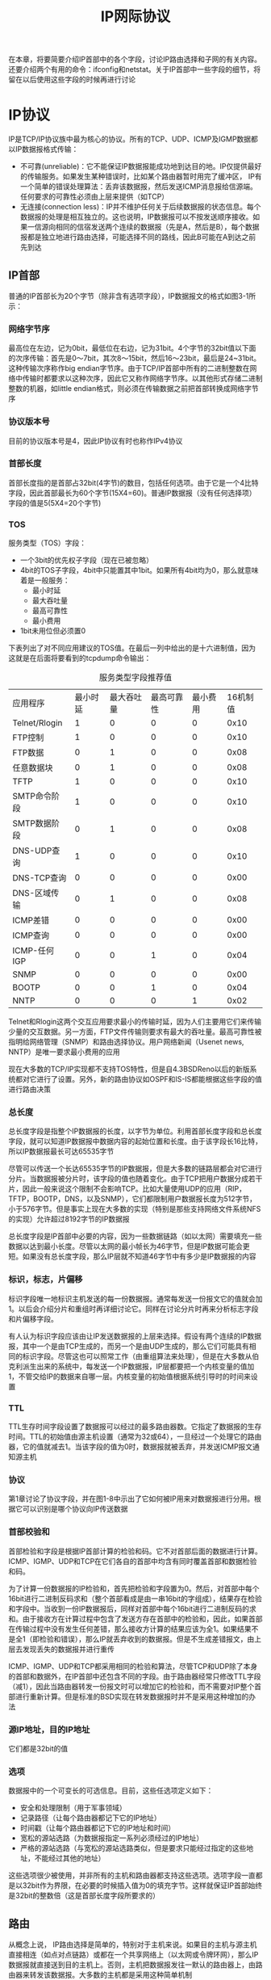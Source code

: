 #+TITLE: IP网际协议
#+HTML_HEAD: <link rel="stylesheet" type="text/css" href="css/main.css" />
#+HTML_LINK_UP: link_layer.html   
#+HTML_LINK_HOME: tii.html
#+OPTIONS: num:nil timestamp:nil  ^:nil *:nil

在本章，将要简要介绍IP首部中的各个字段，讨论IP路由选择和子网的有关内容。还要介绍两个有用的命令：ifconfig和netstat。关于IP首部中一些字段的细节，将留在以后使用这些字段的时候再进行讨论

* IP协议
  IP是TCP/IP协议族中最为核心的协议。所有的TCP、UDP、ICMP及IGMP数据都以IP数据报格式传输：
+ 不可靠(unreliable)：它不能保证IP数据报能成功地到达目的地。IP仅提供最好的传输服务。如果发生某种错误时，比如某个路由器暂时用完了缓冲区， IP有一个简单的错误处理算法：丢弃该数据报，然后发送ICMP消息报给信源端。任何要求的可靠性必须由上层来提供（如TCP）
+ 无连接(connection less)：IP并不维护任何关于后续数据报的状态信息。每个数据报的处理是相互独立的。这也说明，IP数据报可以不按发送顺序接收。如果一信源向相同的信宿发送两个连续的数据报（先是A，然后是B），每个数据报都是独立地进行路由选择，可能选择不同的路线，因此B可能在A到达之前先到达
  
** IP首部
普通的IP首部长为20个字节（除非含有选项字段），IP数据报文的格式如图3-1所示：

#+ATTR_HTML: image :width 70% 
[[file:pic/ip-header.png]]

*** 网络字节序
最高位在左边，记为0bit，最低位在右边，记为31bit。4个字节的32bit值以下面的次序传输：首先是0～7bit，其次8～15bit，然后16～23bit，最后是24~31bit。这种传输次序称作big endian字节序。由于TCP/IP首部中所有的二进制整数在网络中传输时都要求以这种次序，因此它又称作网络字节序。以其他形式存储二进制整数的机器，如little endian格式，则必须在传输数据之前把首部转换成网络字节序

*** 协议版本号
目前的协议版本号是4，因此IP协议有时也称作IPv4协议

*** 首部长度
首部长度指的是首部占32bit(4字节)的数目，包括任何选项。由于它是一个4比特字段，因此首部最长为60个字节(15X4=60)。普通IP数据报（没有任何选择项）字段的值是5(5X4=20个字节)

*** TOS
服务类型（TOS）字段：
+ 一个3bit的优先权子字段（现在已被忽略）
+ 4bit的TOS子字段，4bit中只能置其中1bit。如果所有4bit均为0，那么就意味着是一般服务：
  + 最小时延
  + 最大吞吐量
  + 最高可靠性
  + 最小费用
+ 1bit未用位但必须置0

下表列出了对不同应用建议的TOS值。在最后一列中给出的是十六进制值，因为这就是在后面将要看到的tcpdump命令输出：

#+CAPTION: 服务类型字段推荐值
#+ATTR_HTML: :border 1 :rules all :frame boader
| 应用程序      | 最小时延 | 最大吞吐量 | 最高可靠性 | 最小费用 | 16机制值 |
| Telnet/Rlogin | 1        | 0          | 0          | 0        | 0x10     |
| FTP控制       | 1        | 0          | 0          | 0        | 0x10     |
| FTP数据       | 0        | 1          | 0          | 0        | 0x08     |
| 任意数据块    | 0        | 1          | 0          | 0        | 0x08     |
| TFTP          | 1        | 0          | 0          | 0        | 0x10     |
| SMTP命令阶段  | 1        | 0          | 0          | 0        | 0x10     |
| SMTP数据阶段 | 0        | 1          | 0          | 0        | 0x08     |
| DNS-UDP查询   | 1        | 0          | 0          | 0        | 0x10     |
| DNS-TCP查询 | 0        | 0          | 0          | 0        | 0x00     |
| DNS-区域传输 | 0        | 1          | 0          | 0        | 0x08     |
| ICMP差错    | 0        | 0          | 0          | 0        | 0x00     |
| ICMP查询    | 0        | 0          | 0          | 0        | 0x00     |
| ICMP-任何IGP | 0        | 0          | 1          | 0        | 0x04     |
| SNMP          | 0        | 0          | 0          | 0        | 0x00     |
| BOOTP         | 0        | 0          | 1          | 0        | 0x04     |
| NNTP          | 0        | 0          | 0          | 1        | 0x02     |

Telnet和Rlogin这两个交互应用要求最小的传输时延，因为人们主要用它们来传输少量的交互数据。另一方面，FTP文件传输则要求有最大的吞吐量。最高可靠性被指明给网络管理（SNMP）和路由选择协议。用户网络新闻（Usenet news, NNTP）是唯一要求最小费用的应用

现在大多数的TCP/IP实现都不支持TOS特性，但是自4.3BSDReno以后的新版系统都对它进行了设置。另外，新的路由协议如OSPF和IS-IS都能根据这些字段的值进行路由决策

*** 总长度
总长度字段是指整个IP数据报的长度，以字节为单位。利用首部长度字段和总长度字段，就可以知道IP数据报中数据内容的起始位置和长度。由于该字段长16比特，所以IP数据报最长可达65535字节

尽管可以传送一个长达65535字节的IP数据报，但是大多数的链路层都会对它进行分片。当数据报被分片时，该字段的值也随着变化。由于TCP把用户数据分成若干片，因此一般来说这个限制不会影响TCP。比如大量使用UDP的应用（RIP，TFTP，BOOTP，DNS，以及SNMP），它们都限制用户数据报长度为512字节，小于576字节。但是事实上现在大多数的实现（特别是那些支持网络文件系统NFS的实现）允许超过8192字节的IP数据报

总长度字段是IP首部中必要的内容，因为一些数据链路（如以太网）需要填充一些数据以达到最小长度。尽管以太网的最小帧长为46字节，但是IP数据可能会更短。如果没有总长度字段，那么IP层就不知道46字节中有多少是IP数据报的内容

*** 标识，标志，片偏移
标识字段唯一地标识主机发送的每一份数据报。通常每发送一份报文它的值就会加1。以后会介绍分片和重组时再详细讨论它。同样在讨论分片时再来分析标志字段和片偏移字段。

有人认为标识字段应该由让IP发送数据报的上层来选择。假设有两个连续的IP数据报，其中一个是由TCP生成的，而另一个是由UDP生成的，那么它们可能具有相同的标识字段。尽管这也可以照常工作（由重组算法来处理），但是在大多数从伯克利派生出来的系统中，每发送一个IP数据报，IP层都要把一个内核变量的值加1，不管交给IP的数据来自哪一层。内核变量的初始值根据系统引导时的时间来设置

*** TTL
TTL生存时间字段设置了数据报可以经过的最多路由器数。它指定了数据报的生存时间。TTL的初始值由源主机设置（通常为32或64），一旦经过一个处理它的路由器，它的值就减去1。当该字段的值为0时，数据报就被丢弃，并发送ICMP报文通知源主机

*** 协议
第1章讨论了协议字段，并在图1-8中示出了它如何被IP用来对数据报进行分用。根据它可以识别是哪个协议向IP传送数据

*** 首部校验和
首部检验和字段是根据IP首部计算的检验和码。它不对首部后面的数据进行计算。ICMP、IGMP、UDP和TCP在它们各自的首部中均含有同时覆盖首部和数据检验和码。

为了计算一份数据报的IP检验和，首先把检验和字段置为0。然后，对首部中每个16bit进行二进制反码求和（整个首部看成是由一串16bit的字组成），结果存在检验和字段中。当收到一份IP数据报后，同样对首部中每个16bit进行二进制反码的求和。由于接收方在计算过程中包含了发送方存在首部中的检验和，因此，如果首部在传输过程中没有发生任何差错，那么接收方计算的结果应该为全1。如果结果不是全1（即检验和错误），那么IP就丢弃收到的数据报。但是不生成差错报文，由上层去发现丢失的数据报并进行重传

ICMP、IGMP、UDP和TCP都采用相同的检验和算法，尽管TCP和UDP除了本身的首部和数据外，在IP首部中还包含不同的字段。由于路由器经常只修改TTL字段（减1），因此当路由器转发一份报文时可以增加它的检验和，而不需要对IP整个首部进行重新计算。但是标准的BSD实现在转发数据报时并不是采用这种增加的办法

*** 源IP地址，目的IP地址
它们都是32bit的值

*** 选项
数据报中的一个可变长的可选信息。目前，这些任选项定义如下：
+ 安全和处理限制（用于军事领域）
+ 记录路径（让每个路由器都记下它的IP地址）
+ 时间戳（让每个路由器都记下它的IP地址和时间）
+ 宽松的源站选路（为数据报指定一系列必须经过的IP地址）
+ 严格的源站选路（与宽松的源站选路类似，但是要求只能经过指定的这些地址，不能经过其他的地址）

这些选项很少被使用，并非所有的主机和路由器都支持这些选项。选项字段一直都是以32bit作为界限，在必要的时候插入值为0的填充字节。这样就保证IP首部始终是32bit的整数倍（这是首部长度字段所要求的）

** 路由
从概念上说， IP路由选择是简单的，特别对于主机来说。如果目的主机与源主机直接相连（如点对点链路）或都在一个共享网络上（以太网或令牌环网），那么IP数据报就直接送到目的主机上。否则，主机把数据报发往一默认的路由器上，由路由器来转发该数据报。大多数的主机都是采用这种简单机制

当今的大多数多用户系统，包括几乎所有的Unix系统，都可以配置成一个路由器。可以为它指定主机和路由器都可以使用的简单路由算法。本质上的区别在于主机从不把数据报从一个接口转发到另一个接口，而路由器则要转发数据报。内含路由器功能的主机应该从不转发数据报，除非它被设置成那样

IP可以从TCP、UDP、ICMP和IGMP接收数据报（在本地生成的数据报）并进行发送，或者从一个网络接口接收数据报（待转发的数据报）并进行发送。IP层在内存中有一个路由表。当收到一份数据报并进行发送时，它都要对该表搜索一次。当数据报来自某个网络接口时，IP首先检查：
+ 如果目的IP地址是否为本机的IP地址之一或者IP广播地址，数据报就被送到由IP首部协议字段所指定的协议模块进行处理
+ 如果数据报的目的不是这些地址，那么：
  1. 如果IP层被设置为路由器的功能，那么就对数据报进行转发
  2. 否则数据报被丢弃

*** 路由表
路由表中的每一项都包含下面这些信息：
+ 目的IP地址：它既可以是一个完整的主机地址，也可以是一个网络地址，由该表目中的标志字段来指定。主机地址有一个非0的主机号，以指定某一特定的主机，而网络地址中的主机号为0，以指定网络中的所有主机（如以太网，令牌环网）
+ 下一跳路由器的IP地址，或者有直接连接的网络IP地址：指一个在直接相连网络上的路由器，通过它可以转发数据报。下一跳路由器不是最终的目的，但是它可以把传送给它的数据报转发到最终目的
+ 标志：一个标志指明目的IP地址是网络地址还是主机地址，另一个标志指明下一站路由器是否为真正的下一站路由器，还是一个直接相连的接口
+ 为数据报的传输指定一个网络接口

*** 路由选择
IP路由选择是逐跳地进行的。从这个路由表信息可以看出，IP并不知道到达任何目的的完整路径（除了那些与主机直接相连的目的）。所有的IP路由选择只为数据报传输提供下一站路由器的I P地址。它假定下一站路由器比发送数据报的主机更接近目的，而且下一站路由器与该主机是直接相连的

IP路由选择主要完成以下这些功能：
1. 搜索路由表，寻找能与目的IP地址完全匹配的表目（网络号和主机号都要匹配）。如果找到，则把报文发送给该表目指定的下一站路由器或直接连接的网络接口（取决于标志字段的值）
2. 搜索路由表，寻找能与目的网络号相匹配的表目。如果找到，则把报文发送给该表目指定的下一站路由器或直接连接的网络接口（取决于标志字段的值）。目的网络上的所有主机都可以通过这个表目来处置。例如，一个以太网上的所有主机都是通过这种表目进行寻径的。这种搜索网络的匹配方法必须考虑可能的子网掩码
3. 搜索路由表，寻找标为“默认（default）”的表目。如果找到，则把报文发送给该表目指定的下一站路由器

如果上面这些步骤都没有成功，那么该数据报就不能被传送。如果不能传送的数据报来自本机，那么一般会向生成数据报的应用程序返回一个“主机不可达”或“网络不可达”的错误

完整主机地址匹配在网络号匹配之前执行。只有当它们都失败后才选择默认路由。默认路由，以及下一站路由器发送的ICMP间接报文（如果我们为数据报选择了错误的默认路由），是IP路由选择机制中功能强大的特性。为一个网络指定一个路由器，而不必为每个主机指定一个路由器，这是IP路由选择机制的另一个基本特性。这样做可以极大地缩小路由表的规模，比如Internet上的路由器有只有几千个表目，而不会是超过100万个表目

*** 路由实例
首先看个简单的例子：主机bsdi有一个IP数据报要发送给主机sun。双方都在同一个以太网上。数据报的传输过程如图3-3所示：

#+ATTR_HTML: image :width 70% 
[[file:pic/simple-route.png]]

当IP从某个上层收到这份数据报后，它搜索路由表，发现目的IP地址(140.252.13.33)在一个直接相连的网络上（以太网140.252.13.0）。于是，在表中找到匹配网络地址（在下一节中，我们将看到，由于以太网的子网掩码的存在，实际的网络地址是140.252.13.32，但是这并不影响这里所讨论的路由选择）

数据报被送到以太网驱动程序，然后作为一个以太网数据帧被送到sun主机上。IP数据报中的目的地址是sun的IP地址(140.252.13.33)，而在链路层首部中的目的地址是48bit的sun主机的以太网接口地址。这个48bit的以太网地址是用ARP协议获得的

现在来看另一个更复杂的例子，主机bsdi有一份IP数据报要发送到ftp.uu.net主机上，它的IP地址是192.48.96.9。经过的前三个路由器如下图所示：

#+ATTR_HTML: image :width 70% 
[[file:pic/complex-route.png]]

1. 首先主机bsdi搜索路由表，但是没有找到与主机地址或网络地址相匹配的表目，因此只能使用默认的表目，把数据报发送给下一站路由器，即sun
2. 当sun收到数据报后，它发现数据报的目的IP地址并不是本机的任一地址，而sun已被设置成具有路由器的功能，因此它把数据报进行转发。经过搜索路由表，选用了默认表目。根据sun的默认表目，它把数据报转发到下一站路由器netb，该路由器的地址是140.252.1.183。数据报是经过点对点SLIP链路被传送的，这里没有给出像以太网链路层数据帧那样的首部，因为在SLIP链路中没有那样的首部
3. 当netb收到数据报后，它执行与sun主机相同的步骤：数据报的目的地址不是本机地址，而netb也被设置成具有路由器的功能，于是它也对该数据报进行转发。采用的也是默认路由表目，把数据报送到下一站路由器gateway（140.252.1.4）。位于以太网140.252.1上的主机netb用ARP获得对应于140.252.1.4的48bit以太网地址。这个以太网地址就是链路层数据帧头上的目的地址
4. 路由器gateway也执行与前面两个路由器相同的步骤。它的默认路由表目所指定的下一站路由器IP地址是140.252.104.2

对于这个例子需要指出一些关键点：
+ 所有主机和路由器都使用了默认路由。事实上大多数主机和一些路由器可以用默认路由来处理任何目的，除非它在本地局域网上
+ 数据报中的目的IP地址始终不发生任何变化（只有使用源路由选项时，目的IP地址才有可能被修改，但这种情况很少出现）。所有的路由选择决策都是基于这个目的IP地址
+ 每个链路层可能具有不同的数据帧首部，而且链路层的目的地址（如果有的话）始终指的是下一站的链路层地址。在例子中，两个以太网封装了含有下一站以太网地址的链路层首部，但是SLIP链路没有这样做。以太网地址一般通过ARP获得

在描述了ICMP之后将再次讨论IP路由选择问题。这时将看到一些更具体的路由表的例子，以及如何用它们来进行路由决策的

** IP地址

*** 子网寻址
现在所有的主机都要求支持子网编址。不是把IP地址看成由单纯的一个网络号和一个主机号组成，而是把主机号再分成一个子网号和一个主机号

这样做的原因是因为A类和B类地址为主机号分配了太多的空间，可分别容纳的主机数为2^24-2和2^16-2(由于全0或全1的主机号都是无效的，因此把总数减去2)。事实上，在一个网络中人们并不安排这么多的主机

在InterNIC获得某类IP网络号后，就由当地的系统管理员来进行分配，由他来决定是否建立子网，以及分配多少比特给子网号和主机号。例如，这里有一个B类网络地址（140.252），在剩下的16bit中，8bit用于子网号， 8bit用于主机号，格式如图3-5所示。这样就允许有254个子网，每个子网可以有254台主机

#+ATTR_HTML: image :width 70% 
[[file:pic/subclass-address.png]]

许多管理员采用自然的划分方法，即把B类地址中留给主机的16bit中的前8bit作为子网地址，后8bit作为主机号。这样用点分十进制方法表示的IP地址就可以比较容易确定子网号

但是，并不要求A类或B类地址的子网划分都要以字节为划分界限。大多数的子网例子都是B类地址。其实，子网还可用于C类地址，只是它可用的比特数较少而已。很少出现A类地址的子网例子是因为A类地址本身就很少（但是大多数A类地址都是进行子网划分的）

子网对外部路由器来说隐藏了内部网络组织（一个校园或公司内部）的细节。在我们的网络例子中，所有的IP地址都有一个B类网络号140.252。但是其中有超过30个子网，多于400台主机分布在这些子网中。由一台路由器提供了Internet的接入，如图3-6所示：

#+ATTR_HTML: image :width 70% 
[[file:pic/noao-edu.png]]

在这个图中，我们把大多数的路由器编号为Rn，n是子网号。我们给出了连接这些子网的路由器，同时还包括了扉页前图中的九个系统。在图中，以太网用粗线表示，点对点链路用虚线表示。我们没有画出不同子网中的所有主机。例如，在子网140.252.3上，就超过50台主机，而在子网140.252.1上则超过100台主机

与30个C类地址相比，用一个包含30个子网的B类地址的好处是，它可以缩小Internet路由表的规模。B类地址140.252被划分为若干子网的事实对于所有子网以外的Internet路由器都是透明的。为了到达IP地址开始部分为140.252的主机，外部路由器只需要知道通往IP地址140.252.104.1的路径。这就是说，对于网络140.252只需一个路由表目，而如果采用30个C类地址，则需要30个路由表目。因此，子网划分缩减了路由表的规模

子网对于子网内部的路由器是不透明的。如图所示，一份来自Internet的数据报到达gateway，它的目的地址是140.252.57.1。路由器gateway需要知道子网号是57，然后把它送到kpno。同样，kpno必须把数据报送到R55，最后由R55把它送到R57

*** 子网掩码
任何主机在引导时进行的部分配置是指定主机IP地址。大多数系统把IP地址存在一个磁盘文件里供引导时读用，以后会讨论dhcp服务来获取IP地址

除了IP地址以外，主机还需要知道有多少比特用于子网号及多少比特用于主机号。这是在引导过程中通过子网掩码来确定的。这个掩码是一个32bit的值，其中值为1的比特留给网络号和子网号，为0的比特留给主机号。图3-7是一个B类地址的两种不同的子网掩码格式：

#+ATTR_HTML: image :width 70% 
[[file:pic/netmask.png]]

第一个例子是noao.edu网络采用的子网划分方法，子网号和主机号都是8bit。第二个例子是一个B类地址划分成10bit的子网号和6bit的主机号。尽管IP地址一般以点分十进制方法表示，但是子网掩码却经常用十六进制来表示，特别是当界限不是一个字节时，因为子网掩码是一个比特掩码

给定IP地址和子网掩码以后，主机就可以确定IP数据报的目的是：
1. 本子网上的主机
2. 本网络中其他子网中的主机
3. 其他网络上的主机

如果知道本机的IP地址，那么就知道它是否为A类、B类或C类地址(从IP地址的高位可以得知)，也就知道网络号和子网号之间的分界线，而根据子网掩码就可知道子网号与主机号之间的分界线

**** 子网掩码示例
假设我们的主机地址是140.252.1.1(一个B类地址)，而子网掩码为255.255.255.0(其中8bit为子网号， 8bit为主机号)：
+ 如果目的IP地址是140.252.4.5，那么我们就知道B类网络号是相同的(140.252)，但是子网号是不同的(1和4)。用子网掩码在两个IP地址之间的比较如图3-8所示：

#+ATTR_HTML: image :width 70% 
[[file:pic/compare-address-type.png]]

+ 如果目的IP地址是140.252.1.22，那么B类网络号还是一样的（140.252），而且子网号也是一样的(1)，但是主机号是不同的
+ 如果目的IP地址是192.43.235.6(一个C类地址)，那么网络号是不同的，因而进一步的比较就不用再进行了

给定两个IP地址和子网掩码后，IP路由选择功能一直进行这样的比较

*** 特殊情况的IP地址
经过子网划分的描述，现在介绍7个特殊的IP地址，如下表所示，在这个表中： 
+ 0：所有的比特位全为0
+ -1：所有的比特位全为1
+ netid、subnetid和hostid：不为全0或全1的对应字段
+ 子网号栏为空：该地址没有进行子网划分

#+CAPTION: 特殊的IP地址
  +--------------------------------+---------------------+---------------------------------+
  |            IP地址              |       可以为        |                                 |
  +----------+----------+----------+----------+----------+            描述                 |
  |  网络号  |  子网号  |  主机号  |   源端   |  目的端  |                                 |
  +----------+----------+----------+----------+----------+---------------------------------+
  |    0     |          |    0     |   ok     |  不可能  |  网络上的主机（参见下面限制）   |
  +----------+----------+----------+----------+----------+---------------------------------+
  |    0     |          |  主机号  |    ok    |  不可能  | 网络上的特定主机（参见下面限制）|
  +----------+----------+----------+----------+----------+---------------------------------+
  |   127    |          | 任何地址 |    ok    |    ok    |         环回地址                |
  +----------+----------+----------+----------+----------+---------------------------------+
  |   -1     |          |    -1    |  不可能  |    ok    |   受限的广播（永远不会被转发）  |
  +----------+----------+----------+----------+----------+---------------------------------+
  |  netid   |          |    -1    |  不可能  |    ok    |   以网络为目的向netid广播       |
  +----------+----------+----------+----------+----------+---------------------------------+
  |  netid   | subnetid |    -1    |  不可能  |    ok    |以子网为目的向netid,subnetid广播 |
  +----------+----------+----------+----------+----------+---------------------------------+
  |  netid   |   -1     |    -1    |  不可能  |    ok    |   以所有子网为目的向netid广播   |
  +----------+----------+----------+----------+----------+---------------------------------+

把这个表分成三个部分：
+ 头两项：特殊的源地址，网络号为0，如主机使用BOOTP协议确定本机IP地址时只能作为初始化过程中的源地址出现
+ 中间项：特殊的环回地址
+ 最后四项：广播地址

*** 子网示例
这个例子是本文中采用的子网，以及如何使用两个不同的子网掩码。具体安排如图3-10所示：

#+ATTR_HTML: image :width 70% 
[[file:pic/network.png]]

在子网13中有两个分离的网络：一个以太网和一个点对点硬件连接的SLIP链路(点对点链接始终会带来问题，因为它一般在两端都需要IP地址)。将来或许会有更多的主机和网络，但是为了不让主机跨越不同的网络就得使用不同的子网号。我们的解决方法是把子网号从8bit扩充到11bit，把主机号从8bit减为5bit。这就叫作变长子网，因为140.252网络中的大多数子网都采用8bit子网掩码，而我们的子网却采用11bit的子网掩码

RFC 1009允许一个含有子网的网络使用多个子网掩码。新的路由器需求则要求支持这一功能。但是问题在于并不是所有的路由选择协议在交换目的网络时也交换子网掩码，比如RIP不支持变长子网，RIP第2版和OSPF则支持变长子网

子网中的IP地址结构如图3-11所示：

#+ATTR_HTML: image :width 70% 
[[file:pic/variable-length-netmask.png]]

11位子网号中的前8bit始终是13。在剩下的3bit中，我们用二进制001表示以太网，010表示点对点SLIP链路。这个变长子网掩码在140.252网络中不会给其他主机和路由器带来问题—只要目的是子网140.252.13的所有数据报都传给路由器sun（IP地址是140.252.1.29）。如果sun知道子网13中的主机有11bit子网号，那么一切都好办了

140.252.13子网中的所有接口的子网掩码是255.255.255.224，或0xffffffe0。这表明最右边的5bit留给主机号，左边的27bit留给网络号和子网号

图3-10中所有接口的I P地址和子网掩码的分配情况如下表所示：

#+CAPTION: 作者子网的IP地址
#+ATTR_HTML: :border 1 :rules all :frame boader
| 主机 |        IP地址 |        子网掩码 | 网络号/子网号 | 主机号 | 注释             |
| sun  |   140.252.1.9 |   255.255.255.0 |     140.252.1 |      9 | 子网1上          |
|      | 140.252.13.33 | 255.255.255.224 | 140.252.13.32 |      1 | 作者所在的子网上 |
| svr4 | 140.252.13.34 | 255.255.255.224 | 140.252.13.32 |      2 |                  |
| bsdi | 140.252.13.35 | 255.255.255.224 | 140.252.13.32 |      3 | 在以太网上       |
|      | 140.252.13.66 | 255.255.255.224 | 140.252.13.64 |      2 | 点对点           |
| slip | 140.252.13.65 | 255.255.255.224 | 140.252.13.64 |      1 | 点对点           |
|      | 140.252.13.63 | 255.255.255.224 | 140.252.13.32 |     31 | 以太网上的广播地址 |

第1栏标为是“主机”，但是sun和bsdi也具有路由器的功能，因为它们是多接口的，可以把分组数据从一个接口转发到另一个接口

这个表中的最后一行是图中以太网的广播地址140.252.13.63：它是根据以太网子网号(140.252.13.32)和低5位置1(16＋8＋4＋2＋1＝31)得来的

* 工具

** ifconfig 
ifconfig(8)命令一般在引导时运行，以配置主机上的每个接口：

#+BEGIN_SRC sh
  $ifconfig

  eth0: flags=4163<UP,BROADCAST,RUNNING,MULTICAST>  mtu 1500
          inet 192.168.2.160  netmask 255.255.255.0  broadcast 192.168.2.255
          ether 1c:1b:0d:ae:70:da  txqueuelen 1000  (Ethernet)
          RX packets 73866  bytes 75453175 (71.9 MiB)
          RX errors 0  dropped 0  overruns 0  frame 0
          TX packets 52590  bytes 7485651 (7.1 MiB)
          TX errors 0  dropped 0 overruns 0  carrier 0  collisions 0
          device interrupt 16  memory 0xf7100000-f7120000  

  lo: flags=73<UP,LOOPBACK,RUNNING>  mtu 65536
          inet 127.0.0.1  netmask 255.0.0.0
          loop  txqueuelen 1000  (Local Loopback)
          RX packets 0  bytes 0 (0.0 B)
          RX errors 0  dropped 0  overruns 0  frame 0
          TX packets 0  bytes 0 (0.0 B)
          TX errors 0  dropped 0 overruns 0  carrier 0  collisions 0
#+END_SRC

其中lo是环回接口，它是一个A类地址，没有进行子网划分，而eth0是有线网卡，局域网地址是192.168.2.160，子网掩码是255.255.255.0，广播地址是192.168.2.255 

** netstat
netstat(1)命令也提供系统上的接口信息。-i参数将打印出接口信息，-n参数则打印出IP地址，而不是主机名字

#+BEGIN_SRC sh
  $ netstat -in

  Kernel Interface table
  Iface      MTU    RX-OK RX-ERR RX-DRP RX-OVR    TX-OK TX-ERR TX-DRP TX-OVR Flg
  eth0      1500    75911      0      0 0         55379      0      0      0 BMRU
  lo       65536        0      0      0 0             0      0      0      0 LRU
#+END_SRC

这个命令打印出每个接口的MTU，成功，错误，丢弃，遗失的发送和接受包数目，以及接口的标志位：
+ B：已经设置了一个广播地址
+ L：接口是一个回送设备
+ M：接收所有数据包（混乱模式）
+ R：接口正在运行
+ U：接口处于“活动”状态

* IP的未来
IP协议主要存在三个方面的问题。这是Internet在过去几年快速增长所造成的结果：
1. 超过半数的B类地址已被分配。根据估计，它们大约在1995年耗尽
2. 32 bit的IP地址从长期的Internet增长角度来看，一般是不够用的
3. 当前的路由结构没有层次结构，属于平面型结构，每个网络都需要一个路由表目

随着网络数目的增长，一个具有多个网络的网站就必须分配多个C类地址，而不是一个B类地址，因此路由表的规模会不断增长。

无类别的域间路由选择CIDR提出了一个可以解决第三个问题的建议，对当前版本的IPv4进行扩充，以后将进一步详细介绍

IPv6是IETF（互联网工程任务组）设计的用于替代现行版本IPv4的下一代IP协议

[[file:arp.org][Next：地址解析协议]]

[[file:link_layer.org][Previous：链路层]]

[[file:tii.org][Home：目录]]
